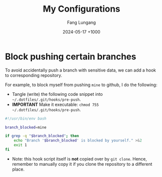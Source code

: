 # -*-mode:org;coding:utf-8-*-
# Created:  Lungang Fang 2024-05-17

#+TITLE: My Configurations
#+AUTHOR: Fang Lungang
#+DATE: 2024-05-17 +1000

* Block pushing certain branches

To avoid accidentally push a branch with sensitive data, we can add a hook to
corresponding repository.

For example, to block myself from pushing =mine= to github, I do the following:
- Tangle (write) the following code snippet into =~/.dotfiles/.git/hooks/pre-push=.
- *IMPORTANT* Make it executable: =chmod 755 ~/.dotfiles/.git/hooks/pre-push=.

#+begin_src bash :tangle ~/.dotfiles/.git/hooks/pre-push
  #!/usr/bin/env bash

  branch_blocked=mine

  if grep -q "$branch_blocked"; then
      echo "Branch '$branch_blocked' is blocked by yourself." >&2
      exit 1
  fi
#+end_src

- Note: this hook script itself is *not* copied over by =git clone=. Hence,
  remember to manually copy it if you clone the repository to a different place.
